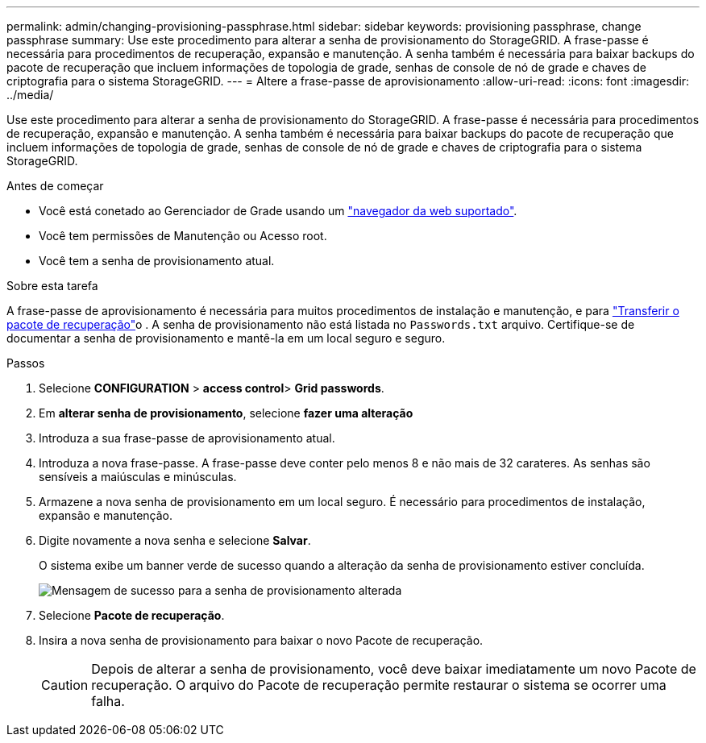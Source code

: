 ---
permalink: admin/changing-provisioning-passphrase.html 
sidebar: sidebar 
keywords: provisioning passphrase, change passphrase 
summary: Use este procedimento para alterar a senha de provisionamento do StorageGRID. A frase-passe é necessária para procedimentos de recuperação, expansão e manutenção. A senha também é necessária para baixar backups do pacote de recuperação que incluem informações de topologia de grade, senhas de console de nó de grade e chaves de criptografia para o sistema StorageGRID. 
---
= Altere a frase-passe de aprovisionamento
:allow-uri-read: 
:icons: font
:imagesdir: ../media/


[role="lead"]
Use este procedimento para alterar a senha de provisionamento do StorageGRID. A frase-passe é necessária para procedimentos de recuperação, expansão e manutenção. A senha também é necessária para baixar backups do pacote de recuperação que incluem informações de topologia de grade, senhas de console de nó de grade e chaves de criptografia para o sistema StorageGRID.

.Antes de começar
* Você está conetado ao Gerenciador de Grade usando um link:../admin/web-browser-requirements.html["navegador da web suportado"].
* Você tem permissões de Manutenção ou Acesso root.
* Você tem a senha de provisionamento atual.


.Sobre esta tarefa
A frase-passe de aprovisionamento é necessária para muitos procedimentos de instalação e manutenção, e para link:../maintain/downloading-recovery-package.html["Transferir o pacote de recuperação"]o . A senha de provisionamento não está listada no `Passwords.txt` arquivo. Certifique-se de documentar a senha de provisionamento e mantê-la em um local seguro e seguro.

.Passos
. Selecione *CONFIGURATION* > *access control*> *Grid passwords*.
. Em *alterar senha de provisionamento*, selecione *fazer uma alteração*
. Introduza a sua frase-passe de aprovisionamento atual.
. Introduza a nova frase-passe. A frase-passe deve conter pelo menos 8 e não mais de 32 carateres. As senhas são sensíveis a maiúsculas e minúsculas.
. Armazene a nova senha de provisionamento em um local seguro. É necessário para procedimentos de instalação, expansão e manutenção.
. Digite novamente a nova senha e selecione *Salvar*.
+
O sistema exibe um banner verde de sucesso quando a alteração da senha de provisionamento estiver concluída.

+
image::../media/change_provisioning_passphrase_success.png[Mensagem de sucesso para a senha de provisionamento alterada]

. Selecione *Pacote de recuperação*.
. Insira a nova senha de provisionamento para baixar o novo Pacote de recuperação.
+

CAUTION: Depois de alterar a senha de provisionamento, você deve baixar imediatamente um novo Pacote de recuperação. O arquivo do Pacote de recuperação permite restaurar o sistema se ocorrer uma falha.


